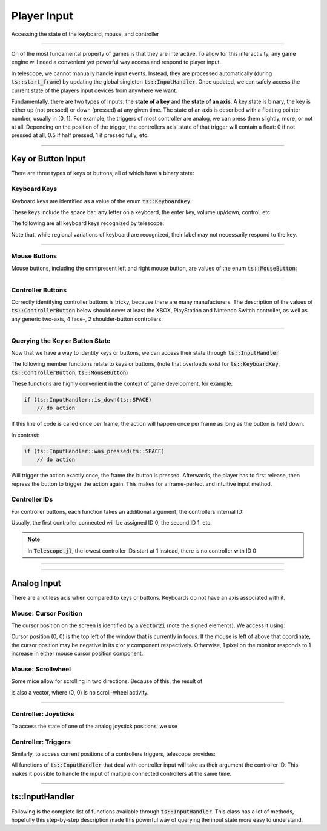 Player Input
============

Accessing the state of the keyboard, mouse, and controller

----------------------

On of the most fundamental property of games is that they are interactive. To allow for this interactivity,
any game engine will need a convenient yet powerful way access and respond to player input.

In telescope, we cannot manually handle input events. Instead, they are processed automatically
(during :code:`ts::start_frame`) by updating the global singleton :code:`ts::InputHandler`. Once updated,
we can safely access the current state of the players input devices from anywhere we want.

Fundamentally, there are two types of inputs: the **state of a key** and the **state of an axis**.
A key state is binary, the key is either up (not pressed) or down (pressed) at any given time. The state
of an axis is described with a floating pointer number, usually in [0, 1]. For example, the triggers of
most controller are analog, we can press them slightly, more, or not at all. Depending on the position of the trigger,
the controllers axis' state of that trigger will contain a float: 0 if not pressed at all, 0.5 if half pressed,
1 if pressed fully, etc.

----------------------


Key or Button Input
^^^^^^^^^^^^^^^^^^^

There are three types of keys or buttons, all of which have a binary state:

Keyboard Keys
*************

Keyboard keys are identified as a value of the enum :code:`ts::KeyboardKey`.

These keys include the space bar, any letter on a keyboard, the enter key, volume up/down, control, etc.

The following are all keyboard keys recognized by telescope:

.. doxygenenum:: ts::KeyboardKey

Note that, while regional variations of keyboard are recognized, their label may not necessarily respond to the key.

--------------------------------

Mouse Buttons
*************

Mouse buttons, including the omnipresent left and right mouse button, are values of the enum :code:`ts::MouseButton`:

.. doxygenenum:: ts::MouseButton

--------------------------------

Controller Buttons
******************

Correctly identifying controller buttons is tricky, because there are many manufacturers. The description of the values of
:code:`ts::ControllerButton` below should cover at least the XBOX, PlayStation and Nintendo Switch controller, as well
as any generic two-axis, 4 face-, 2 shoulder-button controllers.

.. doxygenenum:: ts::ControllerButton

--------------------------------

Querying the Key or Button State
********************************

Now that we have a way to identity keys or buttons, we can access their state through
:code:`ts::InputHandler`

The following member functions relate to keys or buttons, (note that overloads exist for :code:`ts::KeyboardKey`, :code:`ts::ControllerButton`, :code:`ts::MouseButton`)

.. doxygenfunction:: ts::InputHandler::is_down(KeyboardKey)
.. doxygenfunction:: ts::InputHandler::has_state_changed(KeyboardKey)
.. doxygenfunction:: ts::InputHandler::was_pressed(KeyboardKey)
.. doxygenfunction:: ts::InputHandler::was_released(KeyboardKey)

These functions are highly convenient in the context of game development, for example:

.. code-block:: cpp

    if (ts::InputHandler::is_down(ts::SPACE)
        // do action

If this line of code is called once per frame, the action will happen once per frame as long as the button is held down.

In contrast:

.. code-block:: cpp

    if (ts::InputHandler::was_pressed(ts::SPACE)
        // do action

Will trigger the action exactly once, the frame the button is pressed. Afterwards, the player has to first release,
then repress the button to trigger the action again. This makes for a frame-perfect and intuitive input method.

Controller IDs
**************

For controller buttons, each function takes an additional argument, the controllers internal ID:

.. doxygenfunction:: ts::InputHandler::is_down(ControllerButton controller_button, ControllerID id = 0)
.. doxygenfunction:: ts::InputHandler::has_state_changed(ControllerButton controller_button, ControllerID id = 0)
.. doxygenfunction:: ts::InputHandler::was_pressed(ControllerButton controller_button, ControllerID id = 0)
.. doxygenfunction:: ts::InputHandler::was_released(ControllerButton controller_button, ControllerID id = 0)

Usually, the first controller connected will be assigned ID 0, the second ID 1, etc.

.. note::
    In :code:`Telescope.jl`, the lowest controller IDs start at 1 instead, there is no controller with ID 0

--------------------------------

--------------------------------


Analog Input
^^^^^^^^^^^^^^

There are a lot less axis when compared to keys or buttons. Keyboards do not have an axis associated with it.

Mouse: Cursor Position
**********************

The cursor position on the screen is identified by a :code:`Vector2i` (note the signed elements). We access it using:

.. doxygenfunction:: ts::InputHandler::get_cursor_position


Cursor position (0, 0) is the top left of the window that is currently in focus. If the mouse is left of above that
coordinate, the cursor position may be negative in its x or y component respectively. Otherwise, 1 pixel on the monitor
responds to 1 increase in either mouse cursor position component.

Mouse: Scrollwheel
******************

Some mice allow for scrolling in two directions. Because of this, the result of

.. doxygenfunction:: ts::InputHandler::get_scrollwheel

is also a vector, where (0, 0) is no scroll-wheel activity.

--------------------------------

Controller: Joysticks
*********************

To access the state of one of the analog joystick positions, we use

.. doxygenfunction:: ts::InputHandler::get_controller_axis_left
.. doxygenfunction:: ts::InputHandler::get_controller_axis_right

Controller: Triggers
********************

Similarly, to access current positions of a controllers triggers, telescope provides:

.. doxygenfunction:: ts::InputHandler::get_controller_trigger_left
.. doxygenfunction:: ts::InputHandler::get_controller_trigger_right

All functions of :code:`ts::InputHandler` that deal with controller input will take
as their argument the controller ID. This makes it possible to handle the input of multiple
connected controllers at the same time.

--------------------------------------------

ts::InputHandler
^^^^^^^^^^^^^^^^

Following is the complete list of functions available through :code:`ts::InputHandler`. This class has a lot of methods,
hopefully this step-by-step description made this powerful way of querying the input state
more easy to understand.

.. doxygenclass:: ts::InputHandler
    :members:
